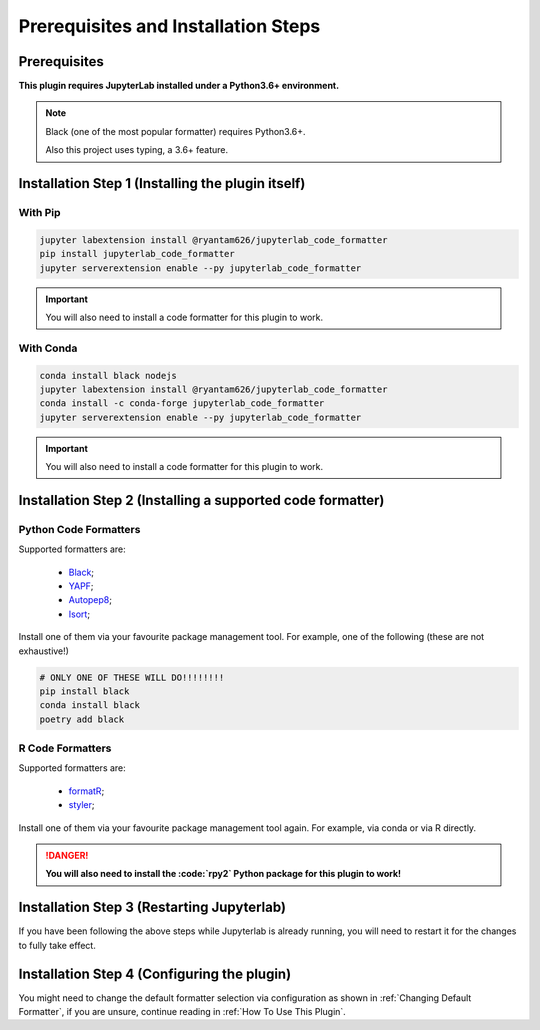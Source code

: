 Prerequisites and Installation Steps
====================================

Prerequisites
-------------

**This plugin requires JupyterLab installed under a Python3.6+ environment.**

.. note::
    Black (one of the most popular formatter) requires Python3.6+.

    Also this project uses typing, a 3.6+ feature.

Installation Step 1 (Installing the plugin itself)
--------------------------------------------------

With Pip
~~~~~~~~

.. code-block:: bash

    jupyter labextension install @ryantam626/jupyterlab_code_formatter
    pip install jupyterlab_code_formatter
    jupyter serverextension enable --py jupyterlab_code_formatter

.. important::
    You will also need to install a code formatter for this plugin to work.

With Conda
~~~~~~~~~~

.. code-block:: bash

    conda install black nodejs
    jupyter labextension install @ryantam626/jupyterlab_code_formatter
    conda install -c conda-forge jupyterlab_code_formatter
    jupyter serverextension enable --py jupyterlab_code_formatter

.. important::
    You will also need to install a code formatter for this plugin to work.


Installation Step 2 (Installing a supported code formatter)
-----------------------------------------------------------

Python Code Formatters
~~~~~~~~~~~~~~~~~~~~~~

Supported formatters are:

    - `Black`_;
    - `YAPF`_;
    - `Autopep8`_;
    - `Isort`_;

Install one of them via your favourite package management tool. For example, one of the following (these are not exhaustive!)

.. code-block:: bash

    # ONLY ONE OF THESE WILL DO!!!!!!!!
    pip install black
    conda install black
    poetry add black

R Code Formatters
~~~~~~~~~~~~~~~~~

Supported formatters are:

    - `formatR`_;
    - `styler`_;

Install one of them via your favourite package management tool again. For example, via conda or via R directly.

.. danger::
    **You will also need to install the :code:`rpy2` Python package for this plugin to work!**


Installation Step 3 (Restarting Jupyterlab)
-------------------------------------------

If you have been following the above steps while Jupyterlab is already running, you will need to restart it for the changes to fully take effect.


Installation Step 4 (Configuring the plugin)
--------------------------------------------

You might need to change the default formatter selection via configuration as shown in  :ref:`Changing Default Formatter`, if you are unsure, continue reading in :ref:`How To Use This Plugin`.


.. _Autopep8: https://github.com/hhatto/autopep8
.. _Black: https://github.com/psf/black
.. _Isort: https://github.com/timothycrosley/isort
.. _YAPF: https://github.com/google/yapf
.. _formatR: https://github.com/yihui/formatR/
.. _styler: https://github.com/r-lib/styler
